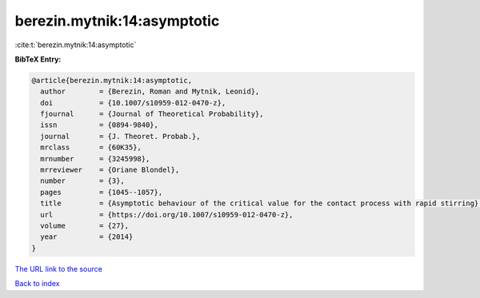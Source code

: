 berezin.mytnik:14:asymptotic
============================

:cite:t:`berezin.mytnik:14:asymptotic`

**BibTeX Entry:**

.. code-block:: bibtex

   @article{berezin.mytnik:14:asymptotic,
     author        = {Berezin, Roman and Mytnik, Leonid},
     doi           = {10.1007/s10959-012-0470-z},
     fjournal      = {Journal of Theoretical Probability},
     issn          = {0894-9840},
     journal       = {J. Theoret. Probab.},
     mrclass       = {60K35},
     mrnumber      = {3245998},
     mrreviewer    = {Oriane Blondel},
     number        = {3},
     pages         = {1045--1057},
     title         = {Asymptotic behaviour of the critical value for the contact process with rapid stirring},
     url           = {https://doi.org/10.1007/s10959-012-0470-z},
     volume        = {27},
     year          = {2014}
   }
`The URL link to the source <https://doi.org/10.1007/s10959-012-0470-z>`_


`Back to index <../By-Cite-Keys.html>`_
